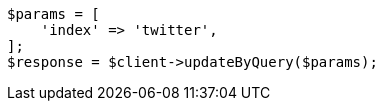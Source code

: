 // docs/update-by-query.asciidoc:12

[source, php]
----
$params = [
    'index' => 'twitter',
];
$response = $client->updateByQuery($params);
----
